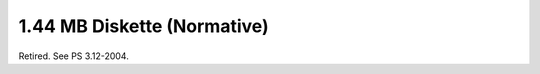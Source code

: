 .. _chapter_B:

1.44 MB Diskette (Normative)
============================

Retired. See PS 3.12-2004.

